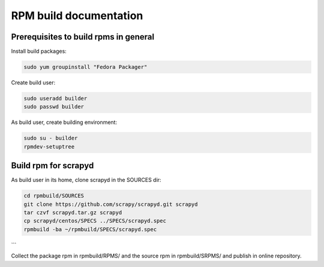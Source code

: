 =======================
RPM build documentation
=======================

Prerequisites to build rpms in general
--------------------------------------
 
Install build packages:

.. code-block:: bash

  sudo yum groupinstall "Fedora Packager"

Create build user:

.. code-block:: bash

  sudo useradd builder
  sudo passwd builder

As build user, create building environment:

.. code-block:: bash

  sudo su - builder
  rpmdev-setuptree


Build rpm for scrapyd
---------------------

As build user in its home, clone scrapyd in the SOURCES dir:

.. code-block:: bash

  cd rpmbuild/SOURCES
  git clone https://github.com/scrapy/scrapyd.git scrapyd
  tar czvf scrapyd.tar.gz scrapyd
  cp scrapyd/centos/SPECS ../SPECS/scrapyd.spec
  rpmbuild -ba ~/rpmbuild/SPECS/scrapyd.spec
```

Collect the package rpm in rpmbuild/RPMS/ and the source rpm in rpmbuild/SRPMS/ and publish in online repository.

